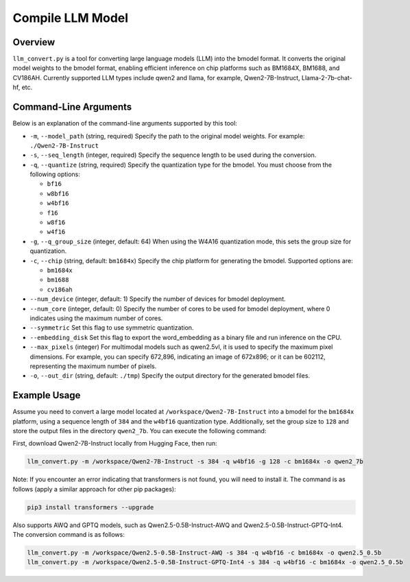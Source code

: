 .. _llm_convert:

Compile LLM Model
===========================

Overview
--------

``llm_convert.py`` is a tool for converting large language models (LLM) into the bmodel format. It converts the original model weights to the bmodel format, enabling efficient inference on chip platforms such as BM1684X, BM1688, and CV186AH.
Currently supported LLM types include qwen2 and llama, for example, Qwen2-7B-Instruct, Llama-2-7b-chat-hf, etc.

Command-Line Arguments
------------------------

Below is an explanation of the command-line arguments supported by this tool:

- ``-m``, ``--model_path`` (string, required)
  Specify the path to the original model weights.
  For example: ``./Qwen2-7B-Instruct``

- ``-s``, ``--seq_length`` (integer, required)
  Specify the sequence length to be used during the conversion.

- ``-q``, ``--quantize`` (string, required)
  Specify the quantization type for the bmodel. You must choose from the following options:

  - ``bf16``
  - ``w8bf16``
  - ``w4bf16``
  - ``f16``
  - ``w8f16``
  - ``w4f16``

- ``-g``, ``--q_group_size`` (integer, default: 64)
  When using the W4A16 quantization mode, this sets the group size for quantization.

- ``-c``, ``--chip`` (string, default: ``bm1684x``)
  Specify the chip platform for generating the bmodel. Supported options are:

  - ``bm1684x``
  - ``bm1688``
  - ``cv186ah``

- ``--num_device`` (integer, default: 1)
  Specify the number of devices for bmodel deployment.

- ``--num_core`` (integer, default: 0)
  Specify the number of cores to be used for bmodel deployment, where 0 indicates using the maximum number of cores.

- ``--symmetric``
  Set this flag to use symmetric quantization.

- ``--embedding_disk``
  Set this flag to export the word_embedding as a binary file and run inference on the CPU.

- ``--max_pixels`` (integer)
  For multimodal models such as qwen2.5vl, it is used to specify the maximum pixel dimensions. For example, you can specify 672,896, indicating an image of 672x896; or it can be 602112, representing the maximum number of pixels.

- ``-o``, ``--out_dir`` (string, default: ``./tmp``)
  Specify the output directory for the generated bmodel files.

Example Usage
--------------

Assume you need to convert a large model located at ``/workspace/Qwen2-7B-Instruct`` into a bmodel for the ``bm1684x`` platform, using a sequence length of ``384`` and the ``w4bf16`` quantization type. Additionally, set the group size to ``128`` and store the output files in the directory ``qwen2_7b``. You can execute the following command:

First, download Qwen2-7B-Instruct locally from Hugging Face, then run:

.. code-block:: bash

   llm_convert.py -m /workspace/Qwen2-7B-Instruct -s 384 -q w4bf16 -g 128 -c bm1684x -o qwen2_7b

Note: If you encounter an error indicating that transformers is not found, you will need to install it. The command is as follows (apply a similar approach for other pip packages):

.. code-block:: bash

   pip3 install transformers --upgrade

Also supports AWQ and GPTQ models, such as Qwen2.5-0.5B-Instruct-AWQ and Qwen2.5-0.5B-Instruct-GPTQ-Int4. The conversion command is as follows:

.. code-block:: bash

   llm_convert.py -m /workspace/Qwen2.5-0.5B-Instruct-AWQ -s 384 -q w4bf16 -c bm1684x -o qwen2.5_0.5b
   llm_convert.py -m /workspace/Qwen2.5-0.5B-Instruct-GPTQ-Int4 -s 384 -q w4bf16 -c bm1684x -o qwen2.5_0.5b

